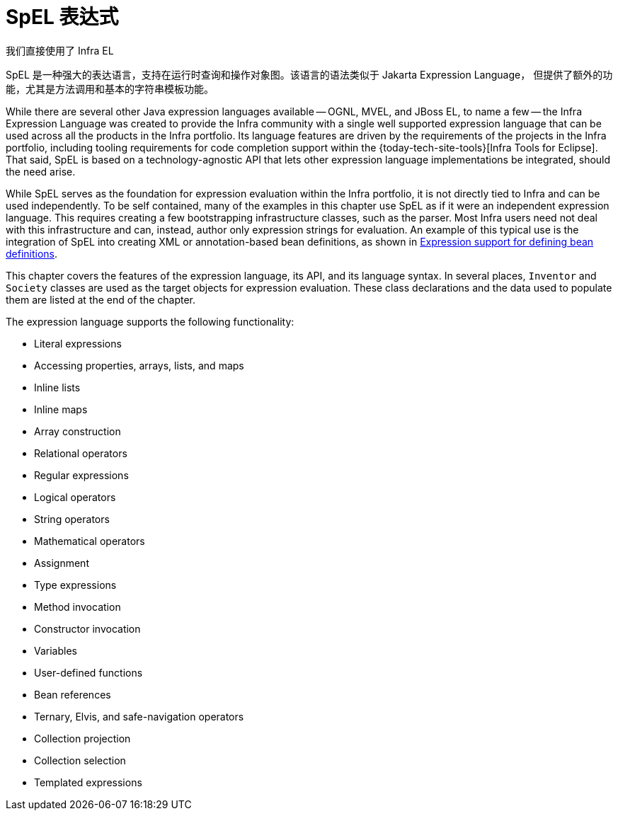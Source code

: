 [[expressions]]
= SpEL 表达式

我们直接使用了 Infra EL

SpEL 是一种强大的表达语言，支持在运行时查询和操作对象图。该语言的语法类似于 Jakarta Expression Language，
但提供了额外的功能，尤其是方法调用和基本的字符串模板功能。

While there are several other Java expression languages available -- OGNL, MVEL, and JBoss
EL, to name a few -- the Infra Expression Language was created to provide the Infra
community with a single well supported expression language that can be used across all
the products in the Infra portfolio. Its language features are driven by the
requirements of the projects in the Infra portfolio, including tooling requirements
for code completion support within the {today-tech-site-tools}[Infra Tools for Eclipse].
That said, SpEL is based on a technology-agnostic API that lets other expression language
implementations be integrated, should the need arise.

While SpEL serves as the foundation for expression evaluation within the Infra
portfolio, it is not directly tied to Infra and can be used independently. To
be self contained, many of the examples in this chapter use SpEL as if it were an
independent expression language. This requires creating a few bootstrapping
infrastructure classes, such as the parser. Most Infra users need not deal with
this infrastructure and can, instead, author only expression strings for evaluation.
An example of this typical use is the integration of SpEL into creating XML or
annotation-based bean definitions, as shown in
xref:core/expressions/beandef.adoc[Expression support for defining bean definitions].

This chapter covers the features of the expression language, its API, and its language
syntax. In several places, `Inventor` and `Society` classes are used as the target
objects for expression evaluation. These class declarations and the data used to
populate them are listed at the end of the chapter.

The expression language supports the following functionality:

* Literal expressions
* Accessing properties, arrays, lists, and maps
* Inline lists
* Inline maps
* Array construction
* Relational operators
* Regular expressions
* Logical operators
* String operators
* Mathematical operators
* Assignment
* Type expressions
* Method invocation
* Constructor invocation
* Variables
* User-defined functions
* Bean references
* Ternary, Elvis, and safe-navigation operators
* Collection projection
* Collection selection
* Templated expressions

